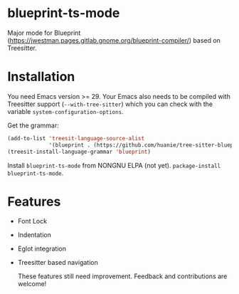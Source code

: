 * blueprint-ts-mode
Major mode for Blueprint ([[https://jwestman.pages.gitlab.gnome.org/blueprint-compiler/]]) based on Treesitter.

* Installation
You need Emacs version >= 29. Your Emacs also needs to be compiled with Treesitter support (~--with-tree-sitter~) which you can check with the variable ~system-configuration-options~.

Get the grammar:
#+begin_src emacs-lisp
  (add-to-list 'treesit-language-source-alist
               '(blueprint . (https://github.com/huanie/tree-sitter-blueprint)))
  (treesit-install-language-grammar 'blueprint)
#+end_src

Install ~blueprint-ts-mode~ from NONGNU ELPA (not yet). ~package-install blueprint-ts-mode~.

* Features
- Font Lock
- Indentation
- Eglot integration
- Treesitter based navigation

  These features still need improvement. Feedback and contributions are welcome!
